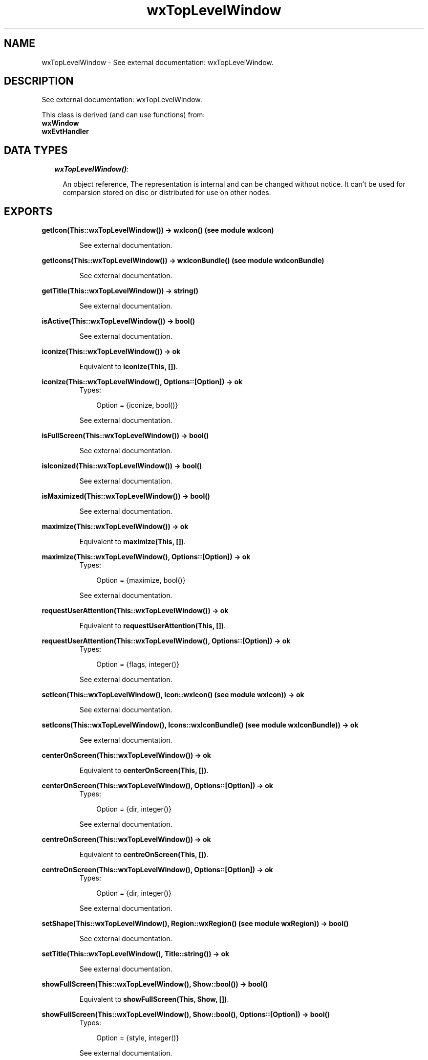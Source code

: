 .TH wxTopLevelWindow 3 "wxErlang 0.99" "" "Erlang Module Definition"
.SH NAME
wxTopLevelWindow \- See external documentation: wxTopLevelWindow.
.SH DESCRIPTION
.LP
See external documentation: wxTopLevelWindow\&.
.LP
This class is derived (and can use functions) from: 
.br
\fBwxWindow\fR\& 
.br
\fBwxEvtHandler\fR\& 
.SH "DATA TYPES"

.RS 2
.TP 2
.B
\fIwxTopLevelWindow()\fR\&:

.RS 2
.LP
An object reference, The representation is internal and can be changed without notice\&. It can\&'t be used for comparsion stored on disc or distributed for use on other nodes\&.
.RE
.RE
.SH EXPORTS
.LP
.B
getIcon(This::wxTopLevelWindow()) -> wxIcon() (see module wxIcon)
.br
.RS
.LP
See external documentation\&.
.RE
.LP
.B
getIcons(This::wxTopLevelWindow()) -> wxIconBundle() (see module wxIconBundle)
.br
.RS
.LP
See external documentation\&.
.RE
.LP
.B
getTitle(This::wxTopLevelWindow()) -> string()
.br
.RS
.LP
See external documentation\&.
.RE
.LP
.B
isActive(This::wxTopLevelWindow()) -> bool()
.br
.RS
.LP
See external documentation\&.
.RE
.LP
.B
iconize(This::wxTopLevelWindow()) -> ok
.br
.RS
.LP
Equivalent to \fBiconize(This, [])\fR\&\&.
.RE
.LP
.B
iconize(This::wxTopLevelWindow(), Options::[Option]) -> ok
.br
.RS
.TP 3
Types:

Option = {iconize, bool()}
.br
.RE
.RS
.LP
See external documentation\&.
.RE
.LP
.B
isFullScreen(This::wxTopLevelWindow()) -> bool()
.br
.RS
.LP
See external documentation\&.
.RE
.LP
.B
isIconized(This::wxTopLevelWindow()) -> bool()
.br
.RS
.LP
See external documentation\&.
.RE
.LP
.B
isMaximized(This::wxTopLevelWindow()) -> bool()
.br
.RS
.LP
See external documentation\&.
.RE
.LP
.B
maximize(This::wxTopLevelWindow()) -> ok
.br
.RS
.LP
Equivalent to \fBmaximize(This, [])\fR\&\&.
.RE
.LP
.B
maximize(This::wxTopLevelWindow(), Options::[Option]) -> ok
.br
.RS
.TP 3
Types:

Option = {maximize, bool()}
.br
.RE
.RS
.LP
See external documentation\&.
.RE
.LP
.B
requestUserAttention(This::wxTopLevelWindow()) -> ok
.br
.RS
.LP
Equivalent to \fBrequestUserAttention(This, [])\fR\&\&.
.RE
.LP
.B
requestUserAttention(This::wxTopLevelWindow(), Options::[Option]) -> ok
.br
.RS
.TP 3
Types:

Option = {flags, integer()}
.br
.RE
.RS
.LP
See external documentation\&.
.RE
.LP
.B
setIcon(This::wxTopLevelWindow(), Icon::wxIcon() (see module wxIcon)) -> ok
.br
.RS
.LP
See external documentation\&.
.RE
.LP
.B
setIcons(This::wxTopLevelWindow(), Icons::wxIconBundle() (see module wxIconBundle)) -> ok
.br
.RS
.LP
See external documentation\&.
.RE
.LP
.B
centerOnScreen(This::wxTopLevelWindow()) -> ok
.br
.RS
.LP
Equivalent to \fBcenterOnScreen(This, [])\fR\&\&.
.RE
.LP
.B
centerOnScreen(This::wxTopLevelWindow(), Options::[Option]) -> ok
.br
.RS
.TP 3
Types:

Option = {dir, integer()}
.br
.RE
.RS
.LP
See external documentation\&.
.RE
.LP
.B
centreOnScreen(This::wxTopLevelWindow()) -> ok
.br
.RS
.LP
Equivalent to \fBcentreOnScreen(This, [])\fR\&\&.
.RE
.LP
.B
centreOnScreen(This::wxTopLevelWindow(), Options::[Option]) -> ok
.br
.RS
.TP 3
Types:

Option = {dir, integer()}
.br
.RE
.RS
.LP
See external documentation\&.
.RE
.LP
.B
setShape(This::wxTopLevelWindow(), Region::wxRegion() (see module wxRegion)) -> bool()
.br
.RS
.LP
See external documentation\&.
.RE
.LP
.B
setTitle(This::wxTopLevelWindow(), Title::string()) -> ok
.br
.RS
.LP
See external documentation\&.
.RE
.LP
.B
showFullScreen(This::wxTopLevelWindow(), Show::bool()) -> bool()
.br
.RS
.LP
Equivalent to \fBshowFullScreen(This, Show, [])\fR\&\&.
.RE
.LP
.B
showFullScreen(This::wxTopLevelWindow(), Show::bool(), Options::[Option]) -> bool()
.br
.RS
.TP 3
Types:

Option = {style, integer()}
.br
.RE
.RS
.LP
See external documentation\&.
.RE
.SH AUTHORS
.LP

.I
<>